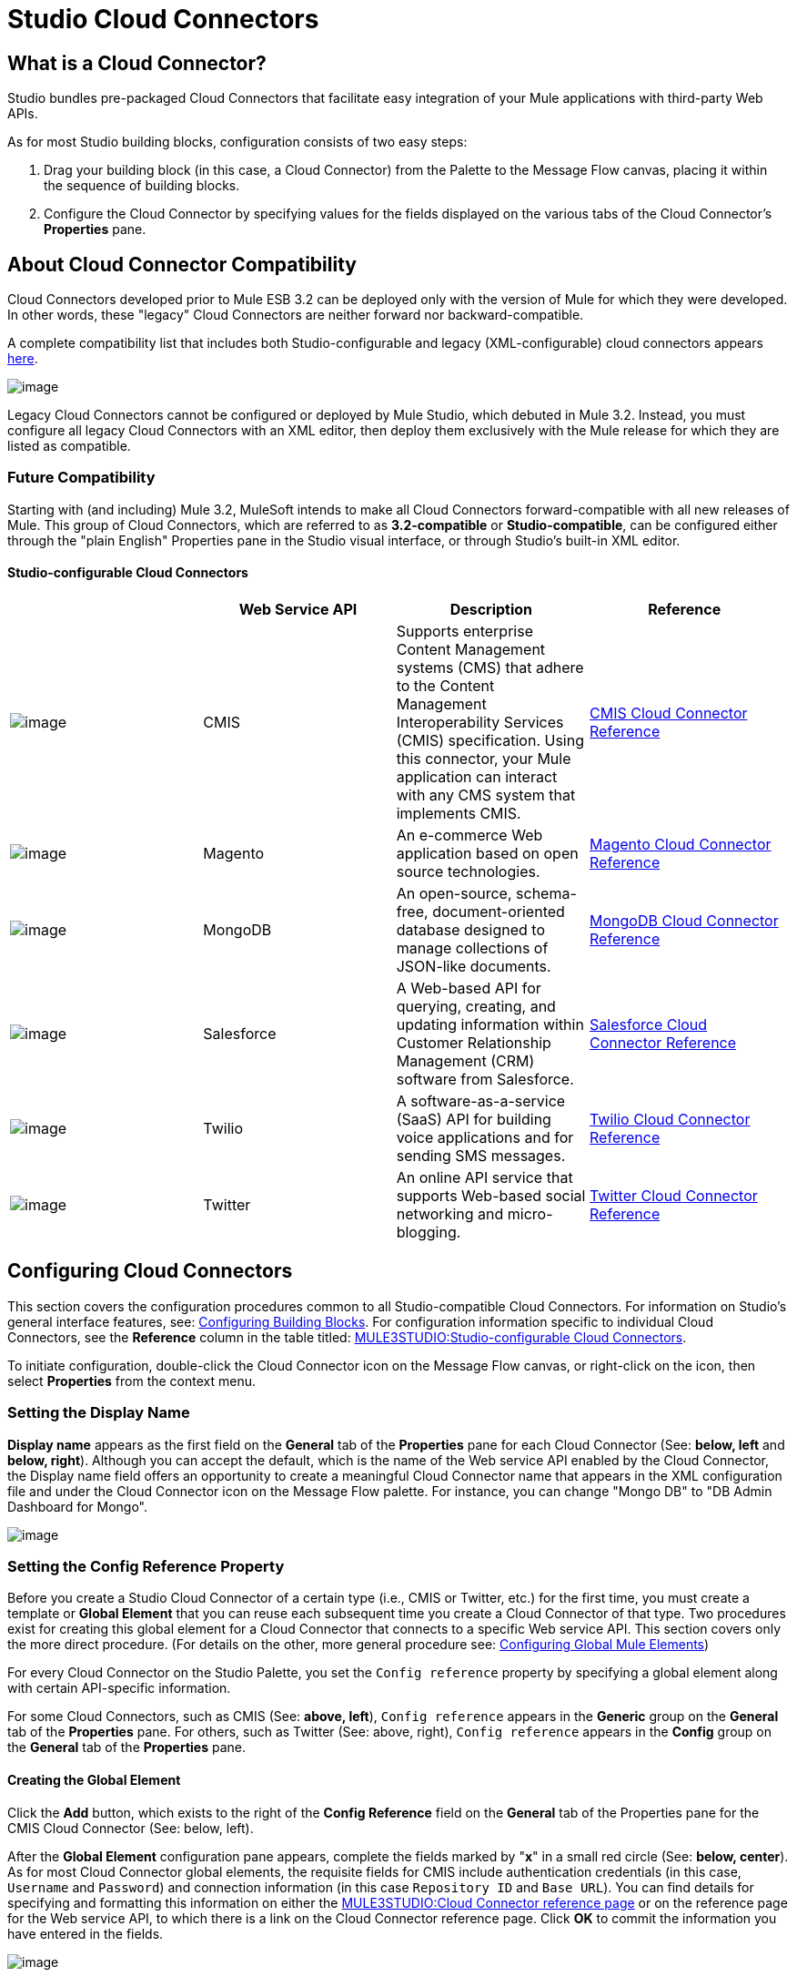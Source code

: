= Studio Cloud Connectors

== What is a Cloud Connector?

Studio bundles pre-packaged Cloud Connectors that facilitate easy integration of your Mule applications with third-party Web APIs.

As for most Studio building blocks, configuration consists of two easy steps:

. Drag your building block (in this case, a Cloud Connector) from the Palette to the Message Flow canvas, placing it within the sequence of building blocks.
. Configure the Cloud Connector by specifying values for the fields displayed on the various tabs of the Cloud Connector's *Properties* pane.

== About Cloud Connector Compatibility

Cloud Connectors developed prior to Mule ESB 3.2 can be deployed only with the version of Mule for which they were developed. In other words, these "legacy" Cloud Connectors are neither forward nor backward-compatible.

A complete compatibility list that includes both Studio-configurable and legacy (XML-configurable) cloud connectors appears http://www.mulesoft.org/muleforge/cloud-connectors[here].

image:/documentation-3.2/download/attachments/52527460/MF+List.png?version=1&modificationDate=1322846008782[image]

Legacy Cloud Connectors cannot be configured or deployed by Mule Studio, which debuted in Mule 3.2. Instead, you must configure all legacy Cloud Connectors with an XML editor, then deploy them exclusively with the Mule release for which they are listed as compatible.

=== Future Compatibility

Starting with (and including) Mule 3.2, MuleSoft intends to make all Cloud Connectors forward-compatible with all new releases of Mule. This group of Cloud Connectors, which are referred to as *3.2-compatible* or **Studio-compatible**, can be configured either through the "plain English" Properties pane in the Studio visual interface, or through Studio's built-in XML editor.

==== Studio-configurable Cloud Connectors

[width="99a",cols="25a,25a,25a,25a",options="header"]
|===
|  |Web Service API |Description |Reference
|image:/documentation-3.2/download/attachments/52527460/cmis.png?version=1&modificationDate=1320199157134[image] |CMIS |Supports enterprise Content Management systems (CMS) that adhere to the Content Management Interoperability Services (CMIS) specification. Using this connector, your Mule application can interact with any CMS system that implements CMIS. |link:/documentation-3.2/display/32X/CMIS+Cloud+Connector+Reference[CMIS Cloud Connector Reference]


|image:/documentation-3.2/download/attachments/52527460/magento.png?version=1&modificationDate=1320199157131[image] |Magento |An e-commerce Web application based on open source technologies. |link:/documentation-3.2/display/32X/Magento+Cloud+Connector+Reference[Magento Cloud Connector Reference]


|image:/documentation-3.2/download/attachments/52527460/mongo.png?version=1&modificationDate=1320199157129[image] |MongoDB |An open-source, schema-free, document-oriented database designed to manage collections of JSON-like documents. |link:/documentation-3.2/display/32X/MongoDB+Cloud+Connector+Reference[MongoDB Cloud Connector Reference]

|image:/documentation-3.2/download/attachments/52527460/salesforce.png?version=1&modificationDate=1320199157127[image] |Salesforce |A Web-based API for querying, creating, and updating information within Customer Relationship Management (CRM) software from Salesforce. |link:/documentation-3.2/display/32X/Salesforce+Cloud+Connector+Reference[Salesforce Cloud Connector Reference]

|image:/documentation-3.2/download/attachments/52527460/twilio.png?version=1&modificationDate=1320452462875[image] |Twilio |A software-as-a-service (SaaS) API for building voice applications and for sending SMS messages. |link:/documentation-3.2/display/32X/Twitter+Cloud+Connector+Reference[Twilio Cloud Connector Reference]

|image:/documentation-3.2/download/attachments/52527460/twitter.png?version=1&modificationDate=1320199157133[image] |Twitter |An online API service that supports Web-based social networking and micro-blogging. |link:/documentation-3.2/display/32X/Twitter+Cloud+Connector+Reference[Twitter Cloud Connector Reference]
|===

== Configuring Cloud Connectors

This section covers the configuration procedures common to all Studio-compatible Cloud Connectors. For information on Studio's general interface features, see: link:/documentation-3.2/display/32X/Mule+Studio+Essentials#MuleStudioEssentials-ConfiguringBuildingBlocks[Configuring Building Blocks]. For configuration information specific to individual Cloud Connectors, see the *Reference* column in the table titled: link:#StudioCloudConnectors-StudioConfigurableCloudConnectors[MULE3STUDIO:Studio-configurable Cloud Connectors].

To initiate configuration, double-click the Cloud Connector icon on the Message Flow canvas, or right-click on the icon, then select *Properties* from the context menu.

=== Setting the Display Name

*Display name* appears as the first field on the *General* tab of the *Properties* pane for each Cloud Connector (See: *below, left* and **below, right**). Although you can accept the default, which is the name of the Web service API enabled by the Cloud Connector, the Display name field offers an opportunity to create a meaningful Cloud Connector name that appears in the XML configuration file and under the Cloud Connector icon on the Message Flow palette. For instance, you can change "Mongo DB" to "DB Admin Dashboard for Mongo".

image:/documentation-3.2/download/attachments/52527460/CC+Properties.png?version=1&modificationDate=1322845209630[image]

=== Setting the Config Reference Property

Before you create a Studio Cloud Connector of a certain type (i.e., CMIS or Twitter, etc.) for the first time, you must create a template or *Global Element* that you can reuse each subsequent time you create a Cloud Connector of that type. Two procedures exist for creating this global element for a Cloud Connector that connects to a specific Web service API. This section covers only the more direct procedure. (For details on the other, more general procedure see: link:/documentation-3.2/display/32X/Configuring+Global+Mule+Elements[Configuring Global Mule Elements])

For every Cloud Connector on the Studio Palette, you set the `Config reference` property by specifying a global element along with certain API-specific information.

For some Cloud Connectors, such as CMIS (See: **above, left**), `Config reference` appears in the *Generic* group on the *General* tab of the *Properties* pane. For others, such as Twitter (See: above, right), `Config reference` appears in the *Config* group on the *General* tab of the *Properties* pane.

==== Creating the Global Element

Click the *Add* button, which exists to the right of the *Config Reference* field on the *General* tab of the Properties pane for the CMIS Cloud Connector (See: below, left).

After the *Global Element* configuration pane appears, complete the fields marked by "*x*" in a small red circle (See: **below, center**). As for most Cloud Connector global elements, the requisite fields for CMIS include authentication credentials (in this case, `Username` and `Password`) and connection information (in this case `Repository ID` and `Base URL`). You can find details for specifying and formatting this information on either the link:#StudioCloudConnectors-StudioconfigurableCloudConnectors[MULE3STUDIO:Cloud Connector reference page] or on the reference page for the Web service API, to which there is a link on the Cloud Connector reference page. Click *OK* to commit the information you have entered in the fields.

image:/documentation-3.2/download/attachments/52527460/CMIS+Config.png?version=1&modificationDate=1322845172336[image]

==== Specifying an Existing Global Element

If you have configured only one global element for this type of API-specific Cloud Connector, it will appear in the *Config reference* field (See: *above, right*).

If more than one global element exists, click the arrow icon to the right of the *Config reference* field, then select the appropriate global element from the drop down list (See: *above, right*).

In the case of CMIS, you need to specify an operation (API call) for the Cloud Connector to implement. Click the arrow to the right of the *Operation* field and select an item. For other API-specific Cloud Connectors, such as Salesforce, you may need to specify many additional attributes to complete configuration. For guidance, consult either the link:#StudioCloudConnectors-StudioconfigurableCloudConnectors[MULE3STUDIO:Cloud Connector reference page] or the reference page for the Web service API.

Click *OK* to commit your field choices.
